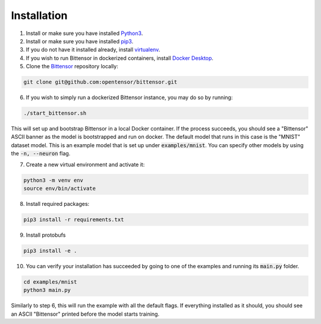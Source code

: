 Installation
==============


1. Install or make sure you have installed `Python3 <https://www.python.org/downloads/>`_.
2. Install or make sure you have installed `pip3 <https://pip.pypa.io/en/stable/installing/>`_.
3.  If you do not have it installed already, install `virtualenv <https://packaging.python.org/guides/installing-using-pip-and-virtual-environments/#installing-virtualenv>`_.
4. If you wish to run Bittensor in dockerized containers, install `Docker Desktop`_.

   .. _`Docker Desktop`: https://www.docker.com/products/docker-desktop

5. Clone the `Bittensor <https://github.com/opentensor/bittensor>`__ repository locally: 

.. code-block:: Bash

   git clone git@github.com:opentensor/bittensor.git

6. If you wish to simply run a dockerized Bittensor instance, you may do so by running:

.. code-block:: Bash

   ./start_bittensor.sh

This will set up and bootstrap Bittensor in a local Docker container. If the process succeeds, 
you should see a "Bittensor" ASCII banner as the model is bootstrapped and run on docker. The default model that runs in this case is the "MNIST" dataset model. 
This is an example model that is set up under :code:`examples/mnist`. You can specify other models by using the :code:`-n, --neuron` flag.

7. Create a new virtual environment and activate it:

.. code-block:: Bash

   python3 -m venv env
   source env/bin/activate

8. Install required packages:

.. code-block:: Bash

   pip3 install -r requirements.txt

9. Install protobufs

.. code-block:: Bash
   
   pip3 install -e . 

10. You can verify your installation has succeeded by going to one of the examples and running its :code:`main.py` folder.

.. code-block:: Bash

   cd examples/mnist
   python3 main.py

Similarly to step 6, this will run the example with all the default flags. If everything installed as it should, 
you should see an ASCII "Bittensor" printed before the model starts training.

